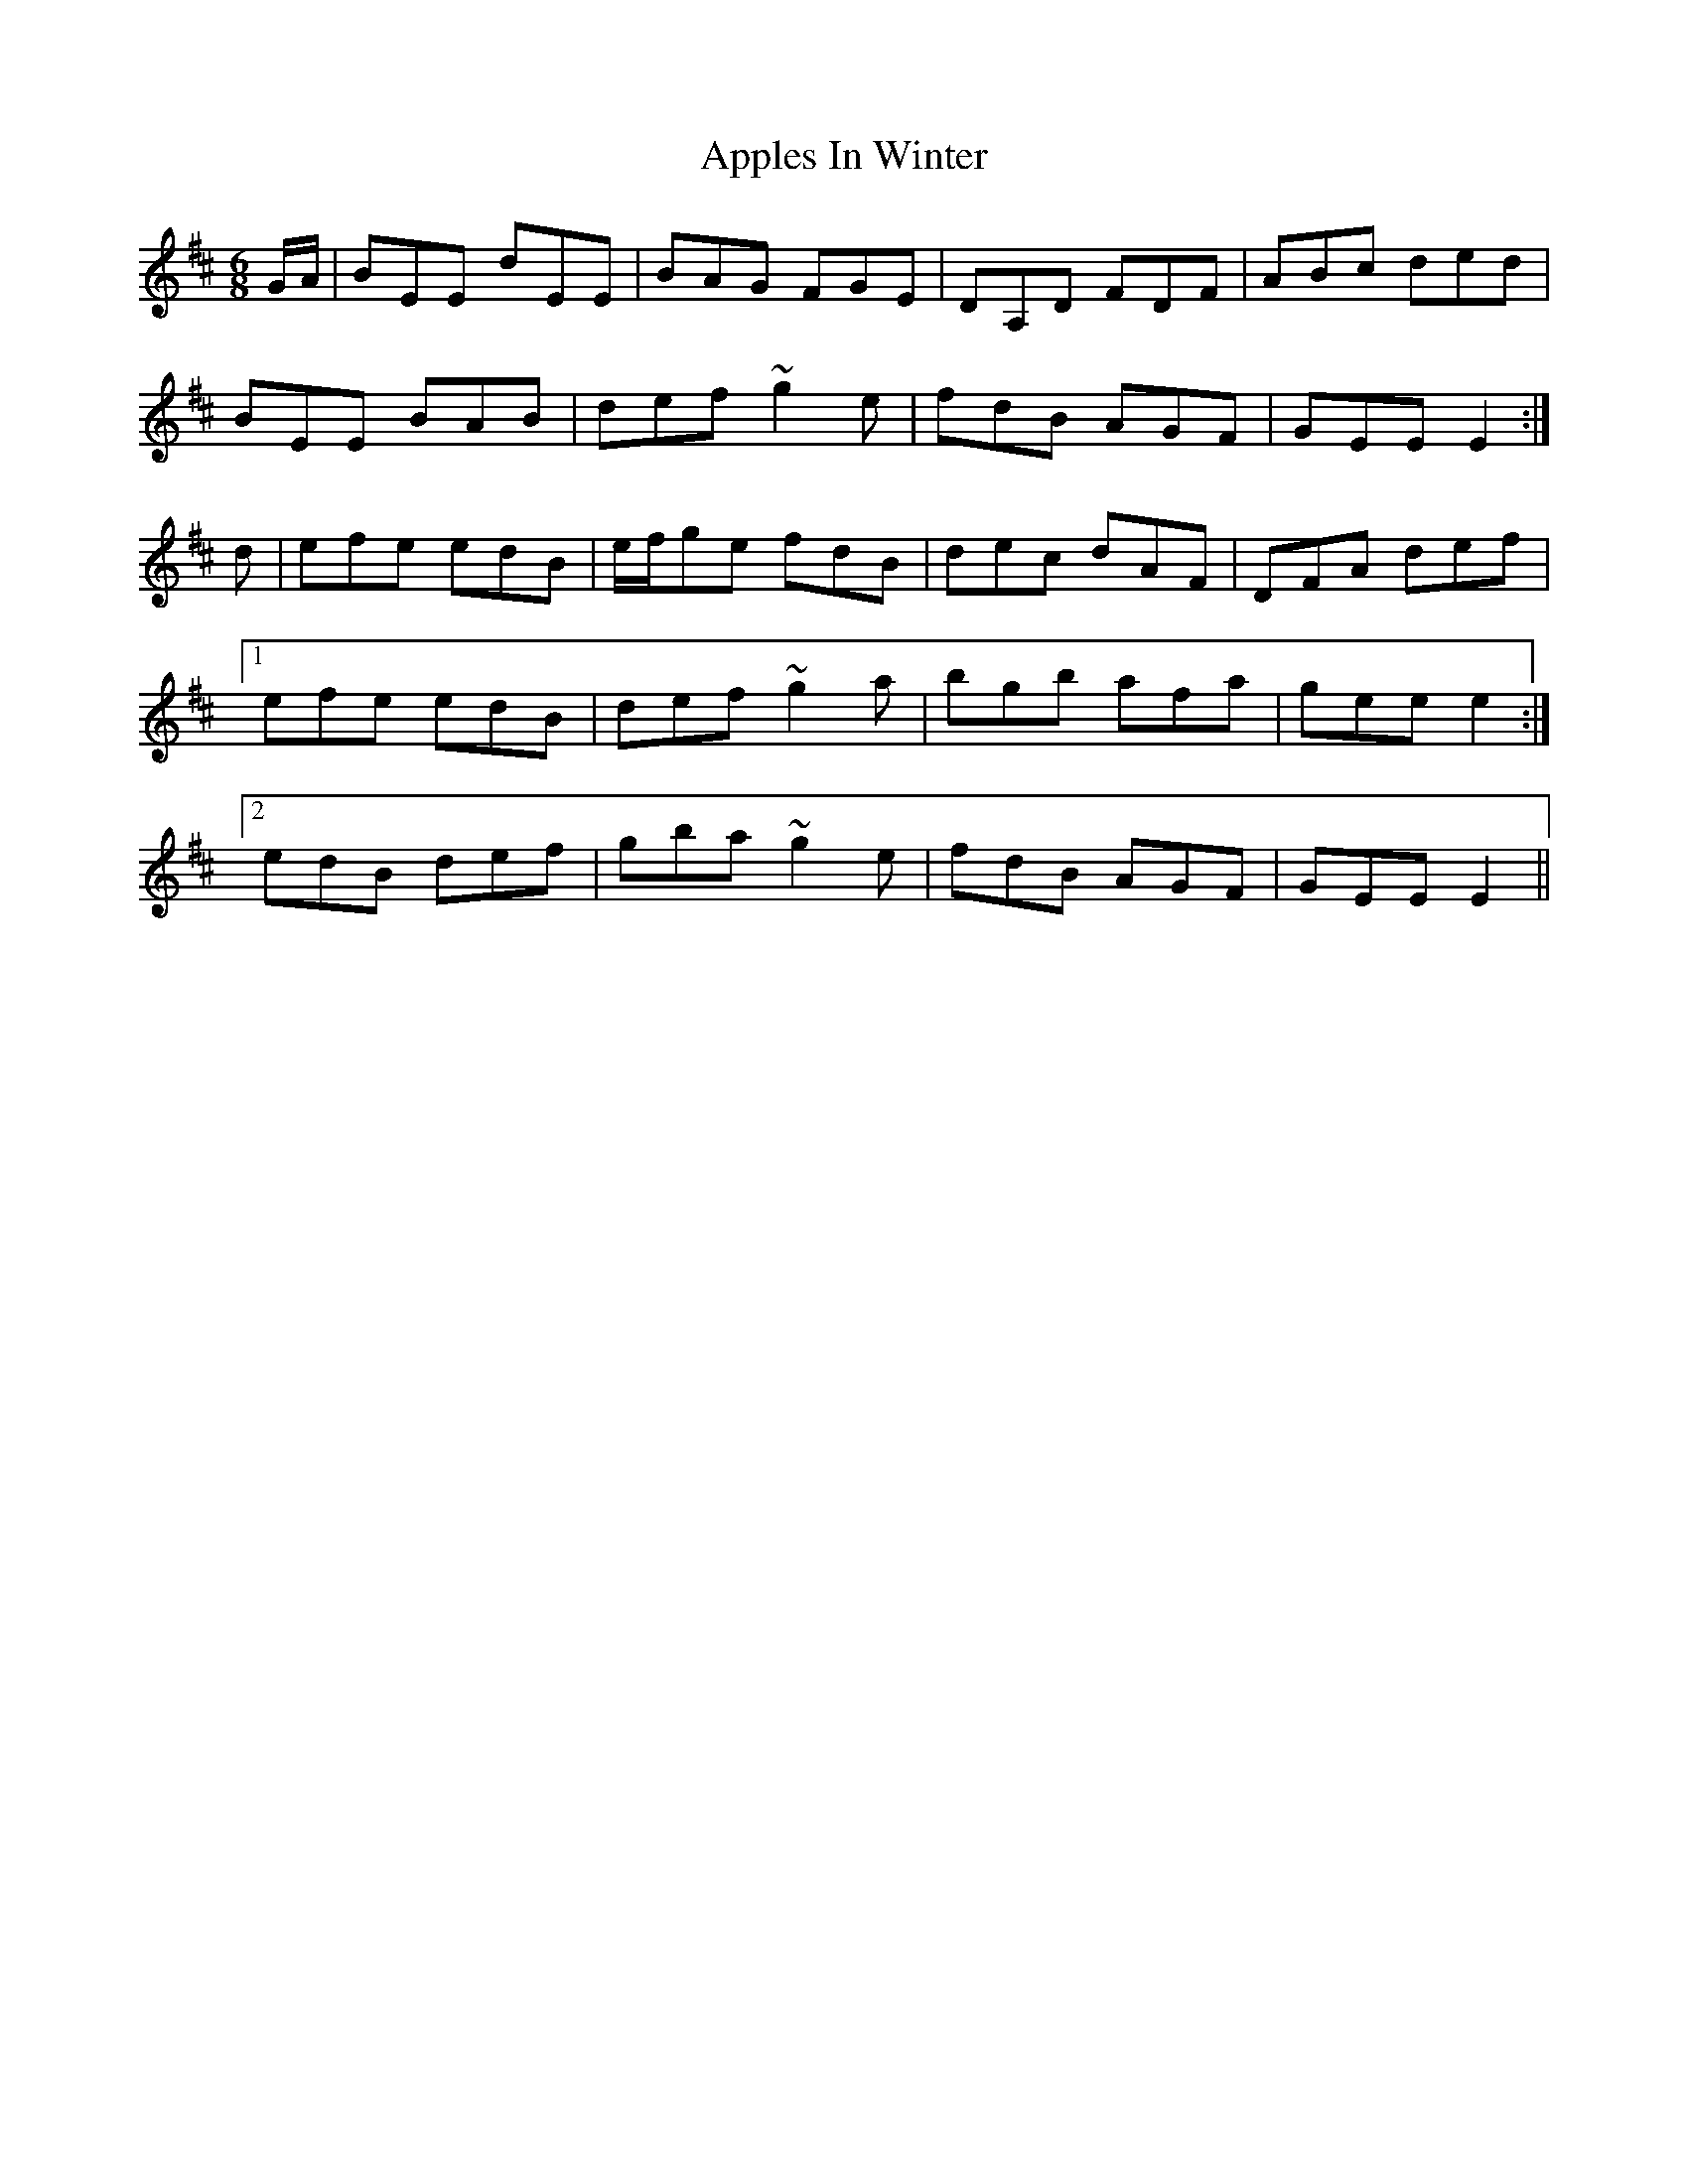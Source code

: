 X: 1742
T: Apples In Winter
R: jig
M: 6/8
K: Edorian
G/A/|BEE dEE|BAG FGE|DA,D FDF|ABc ded|
BEE BAB|def ~g2 e|fdB AGF|GEE E2:|
d|efe edB|e/f/ge fdB|dec dAF|DFA def|
[1efe edB|def ~g2a|bgb afa|gee e2:|
[2edB def|gba ~g2e|fdB AGF|GEE E2||

